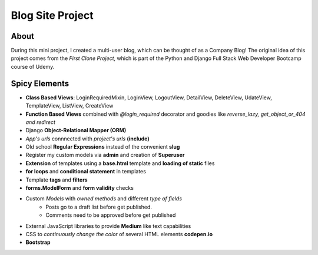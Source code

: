 ===================
Blog Site Project
===================

About
---------

During this mini project, I created a multi-user blog, which can be thought of as a Company Blog!
The original idea of this project comes from the *First Clone Project*, which is part of the Python and Django Full Stack Web Developer Bootcamp course of Udemy. 

Spicy Elements
-------------------

- **Class Based Views**: LoginRequiredMixin, LoginView, LogoutView, DetailView, DeleteView, UdateView, TemplateView, ListView, CreateView  
- **Function Based Views** combined with *@login_required* decorator and goodies like *reverse_lazy, get_object_or_404 and redirect*
- Django **Object-Relational Mapper (ORM)**
- *App's urls* connnected with *project's urls* **(include)**
- Old school **Regular Expressions** instead of the convenient **slug**
- Register my custom models via **admin** and creation of **Superuser**
- **Extension** of templates using a **base.html** template and **loading of static** files
- **for loops** and **conditional statement** in templates
- Template **tags** and **filters**
- **forms.ModelForm** and **form validity** checks
- Custom *Models* with *owned methods* and different *type of fields*
    - Posts go to a draft list before get published.
    - Comments need to be approved before get published
- External JavaScript libraries to provide **Medium** like text capabilities
- CSS to *continuously change the color* of several HTML elements **codepen.io**
- **Bootstrap**

